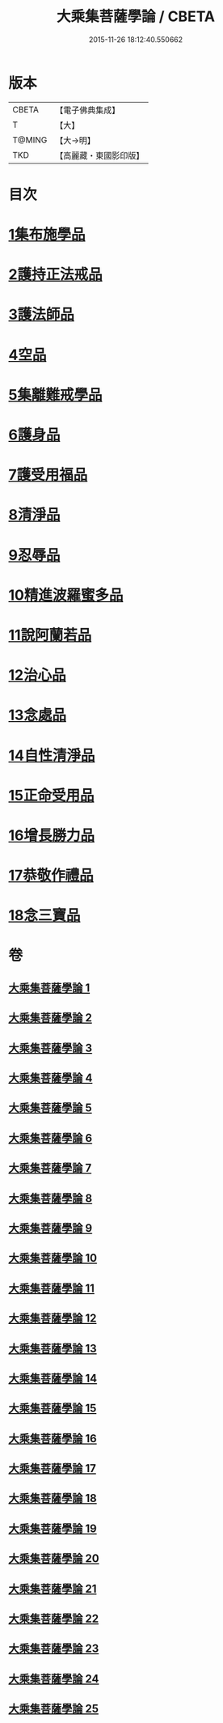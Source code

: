 #+TITLE: 大乘集菩薩學論 / CBETA
#+DATE: 2015-11-26 18:12:40.550662
* 版本
 |     CBETA|【電子佛典集成】|
 |         T|【大】     |
 |    T@MING|【大→明】   |
 |       TKD|【高麗藏・東國影印版】|

* 目次
* [[file:KR6o0040_001.txt::001-0075b9][1集布施學品]]
* [[file:KR6o0040_003.txt::0082b19][2護持正法戒品]]
* [[file:KR6o0040_004.txt::0084b8][3護法師品]]
* [[file:KR6o0040_004.txt::0087a13][4空品]]
* [[file:KR6o0040_007.txt::0095a24][5集離難戒學品]]
* [[file:KR6o0040_008.txt::0098a7][6護身品]]
* [[file:KR6o0040_009.txt::0103a13][7護受用福品]]
* [[file:KR6o0040_010.txt::0106c1][8清淨品]]
* [[file:KR6o0040_012.txt::0110c8][9忍辱品]]
* [[file:KR6o0040_013.txt::013-0112c7][10精進波羅蜜多品]]
* [[file:KR6o0040_013.txt::0113b27][11說阿蘭若品]]
* [[file:KR6o0040_014.txt::0115c8][12治心品]]
* [[file:KR6o0040_016.txt::0121a2][13念處品]]
* [[file:KR6o0040_017.txt::0122c6][14自性清淨品]]
* [[file:KR6o0040_019.txt::0126c16][15正命受用品]]
* [[file:KR6o0040_020.txt::0127c15][16增長勝力品]]
* [[file:KR6o0040_021.txt::0131b18][17恭敬作禮品]]
* [[file:KR6o0040_022.txt::0135a7][18念三寶品]]
* 卷
** [[file:KR6o0040_001.txt][大乘集菩薩學論 1]]
** [[file:KR6o0040_002.txt][大乘集菩薩學論 2]]
** [[file:KR6o0040_003.txt][大乘集菩薩學論 3]]
** [[file:KR6o0040_004.txt][大乘集菩薩學論 4]]
** [[file:KR6o0040_005.txt][大乘集菩薩學論 5]]
** [[file:KR6o0040_006.txt][大乘集菩薩學論 6]]
** [[file:KR6o0040_007.txt][大乘集菩薩學論 7]]
** [[file:KR6o0040_008.txt][大乘集菩薩學論 8]]
** [[file:KR6o0040_009.txt][大乘集菩薩學論 9]]
** [[file:KR6o0040_010.txt][大乘集菩薩學論 10]]
** [[file:KR6o0040_011.txt][大乘集菩薩學論 11]]
** [[file:KR6o0040_012.txt][大乘集菩薩學論 12]]
** [[file:KR6o0040_013.txt][大乘集菩薩學論 13]]
** [[file:KR6o0040_014.txt][大乘集菩薩學論 14]]
** [[file:KR6o0040_015.txt][大乘集菩薩學論 15]]
** [[file:KR6o0040_016.txt][大乘集菩薩學論 16]]
** [[file:KR6o0040_017.txt][大乘集菩薩學論 17]]
** [[file:KR6o0040_018.txt][大乘集菩薩學論 18]]
** [[file:KR6o0040_019.txt][大乘集菩薩學論 19]]
** [[file:KR6o0040_020.txt][大乘集菩薩學論 20]]
** [[file:KR6o0040_021.txt][大乘集菩薩學論 21]]
** [[file:KR6o0040_022.txt][大乘集菩薩學論 22]]
** [[file:KR6o0040_023.txt][大乘集菩薩學論 23]]
** [[file:KR6o0040_024.txt][大乘集菩薩學論 24]]
** [[file:KR6o0040_025.txt][大乘集菩薩學論 25]]
